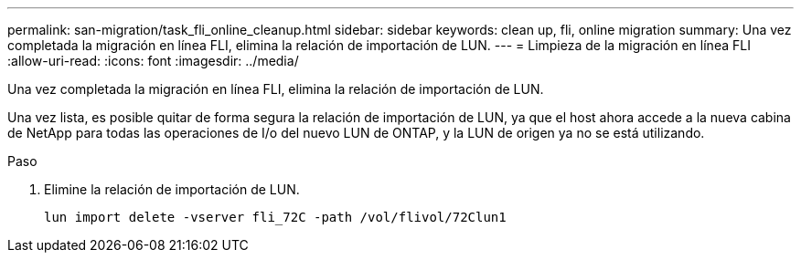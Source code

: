 ---
permalink: san-migration/task_fli_online_cleanup.html 
sidebar: sidebar 
keywords: clean up, fli, online migration 
summary: Una vez completada la migración en línea FLI, elimina la relación de importación de LUN. 
---
= Limpieza de la migración en línea FLI
:allow-uri-read: 
:icons: font
:imagesdir: ../media/


[role="lead"]
Una vez completada la migración en línea FLI, elimina la relación de importación de LUN.

Una vez lista, es posible quitar de forma segura la relación de importación de LUN, ya que el host ahora accede a la nueva cabina de NetApp para todas las operaciones de I/o del nuevo LUN de ONTAP, y la LUN de origen ya no se está utilizando.

.Paso
. Elimine la relación de importación de LUN.
+
[listing]
----
lun import delete -vserver fli_72C -path /vol/flivol/72Clun1
----

